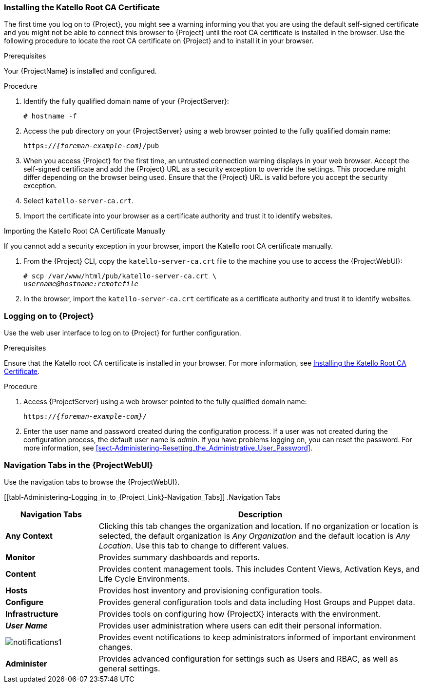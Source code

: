 [[sect-Administering-Installing_the_Katello_Root_CA_Certificate]]
=== Installing the Katello Root CA Certificate

The first time you log on to {Project}, you might see a warning informing you that you are using the default self-signed certificate and you might not be able to connect this browser to {Project} until the root CA certificate is installed in the browser.
Use the following procedure to locate the root CA certificate on {Project} and to install it in your browser.

.Prerequisites

Your {ProjectName} is installed and configured.

.Procedure

. Identify the fully qualified domain name of your {ProjectServer}:
+
[options="nowrap", subs="+quotes,verbatim,attributes"]
----
# hostname -f
----

. Access the `pub` directory on your {ProjectServer} using a web browser pointed to the fully qualified domain name:
+
[options="nowrap", subs="+quotes,verbatim,attributes"]
----
https://_{foreman-example-com}_/pub
----

. When you access {Project} for the first time, an untrusted connection warning displays in your web browser.
Accept the self-signed certificate and add the {Project} URL as a security exception to override the settings.
This procedure might differ depending on the browser being used.
Ensure that the {Project} URL is valid before you accept the security exception.

. Select `katello-server-ca.crt`.

. Import the certificate into your browser as a certificate authority and trust it to identify websites.

.Importing the Katello Root CA Certificate Manually

If you cannot add a security exception in your browser, import the Katello root CA certificate manually.

. From the {Project} CLI, copy the `katello-server-ca.crt` file to the machine you use to access the {ProjectWebUI}:
+
[options="nowrap", subs="+quotes,attributes"]
----
# scp /var/www/html/pub/katello-server-ca.crt \
_username@hostname:remotefile_
----

. In the browser, import the `katello-server-ca.crt` certificate as a certificate authority and trust it to identify websites.

[[sect-Administering-Logging_on_to_Satellite]]
=== Logging on to {Project}

Use the web user interface to log on to {Project} for further configuration.

.Prerequisites

Ensure that the Katello root CA certificate is installed in your browser.
For more information, see xref:sect-Administering-Installing_the_Katello_Root_CA_Certificate[].

.Procedure

. Access {ProjectServer} using a web browser pointed to the fully qualified domain name:
+
[options="nowrap", subs="+quotes,verbatim,attributes"]
----
https://_{foreman-example-com}_/
----

. Enter the user name and password created during the configuration process.
If a user was not created during the configuration process, the default user name is _admin_.
If you have problems logging on, you can reset the password.
For more information, see xref:sect-Administering-Resetting_the_Administrative_User_Password[].

[[form-Administering-Navigation_Tabs_in_the_Satellite_Web_UI]]
=== Navigation Tabs in the {ProjectWebUI}

Use the navigation tabs to browse the {ProjectWebUI}.

[[tabl-Administering-Logging_in_to_{Project_Link}-Navigation_Tabs]]
.Navigation Tabs
[cols="2,7", options="header"]
|====
| Navigation Tabs  | Description
| *Any Context*  | Clicking this tab changes the organization and location.
If no organization or location is selected, the default organization is _Any Organization_ and the default location is _Any Location_.
Use this tab to change to different values.
| *Monitor*  | Provides summary dashboards and reports.
| *Content*  | Provides content management tools.
This includes Content Views, Activation Keys, and Life Cycle Environments.
| *Hosts*  | Provides host inventory and provisioning configuration tools.
| *Configure*  | Provides general configuration tools and data including Host Groups and Puppet data.
| *Infrastructure*  | Provides tools on configuring how {ProjectX} interacts with the environment.
| *_User Name_*  | Provides user administration where users can edit their personal information.
|  image:notifications1.png[]
 | Provides event notifications to keep administrators informed of important environment changes.
| *Administer*  | Provides advanced configuration for settings such as Users and RBAC, as well as general settings.
|====
